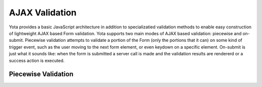 ================
AJAX Validation
================

.. py:currentmodule:: yota

Yota provides a basic JavaScript architecture in addition to specializatied
validation methods to enable easy construction of lightweight AJAX based Form
validation. Yota supports two main modes of AJAX based validation: piecewise and
on-submit. Piecewise validation attempts to validate a portion of the Form (only
the portions that it can) on some kind of trigger event, such as the user moving
to the next form element, or even keydown on a specific element.  On-submit is
just what it sounds like: when the form is submitted a server call is made and
the validation results are rendererd or a success action is executed. 

Piecewise Validation
=======================

